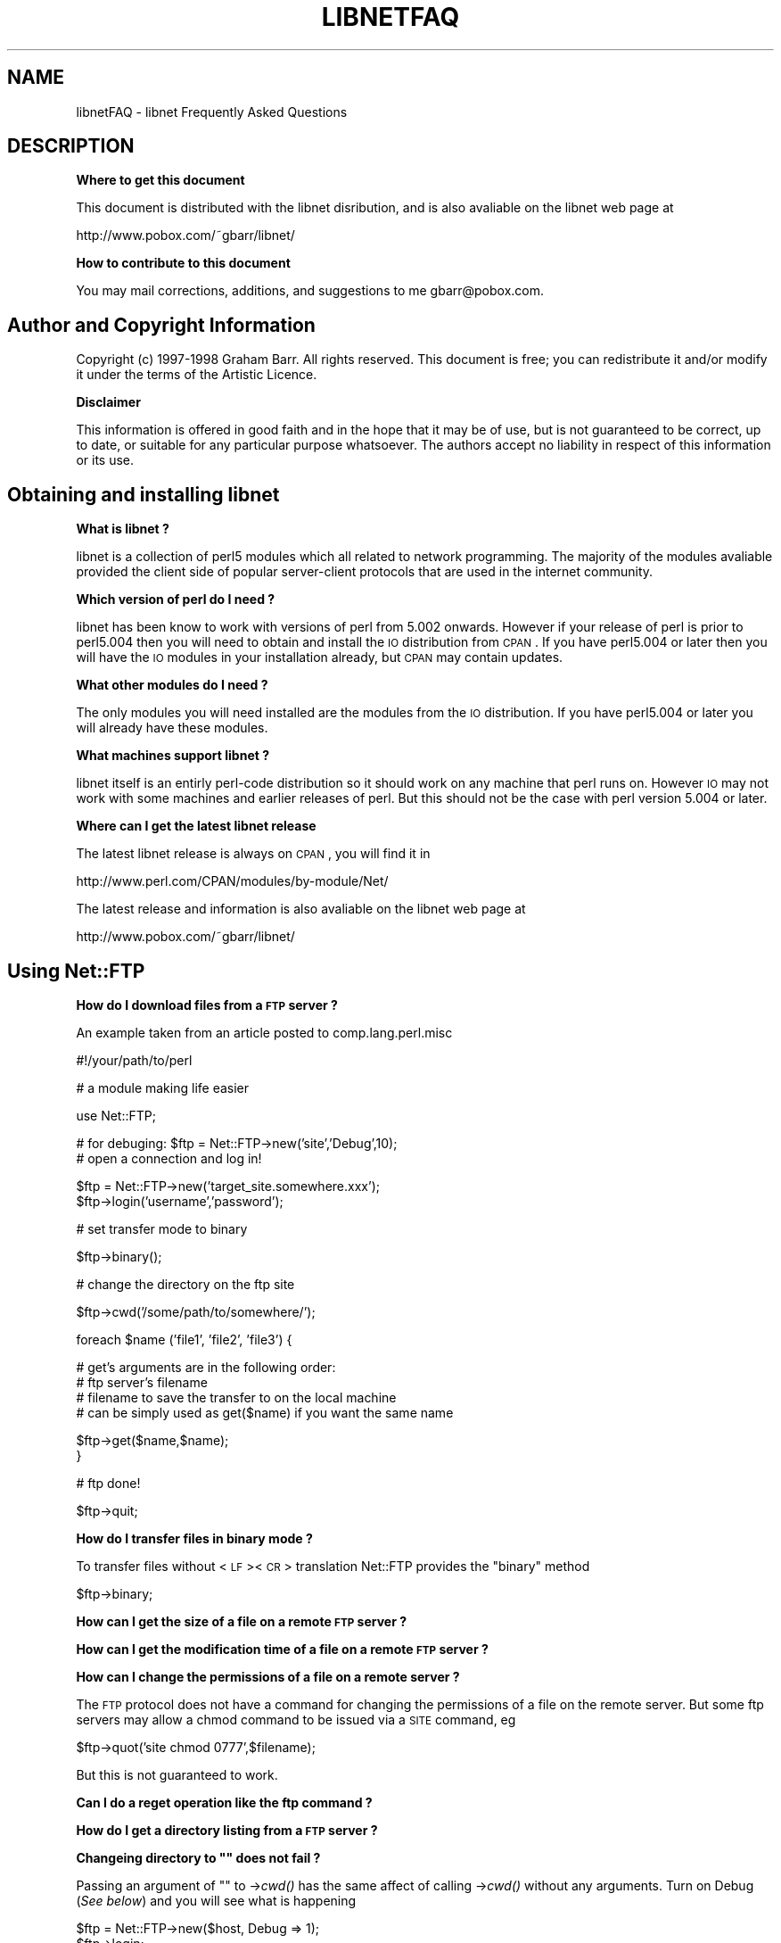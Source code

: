 .\" Automatically generated by Pod::Man version 1.15
.\" Mon Apr 23 12:20:16 2001
.\"
.\" Standard preamble:
.\" ======================================================================
.de Sh \" Subsection heading
.br
.if t .Sp
.ne 5
.PP
\fB\\$1\fR
.PP
..
.de Sp \" Vertical space (when we can't use .PP)
.if t .sp .5v
.if n .sp
..
.de Ip \" List item
.br
.ie \\n(.$>=3 .ne \\$3
.el .ne 3
.IP "\\$1" \\$2
..
.de Vb \" Begin verbatim text
.ft CW
.nf
.ne \\$1
..
.de Ve \" End verbatim text
.ft R

.fi
..
.\" Set up some character translations and predefined strings.  \*(-- will
.\" give an unbreakable dash, \*(PI will give pi, \*(L" will give a left
.\" double quote, and \*(R" will give a right double quote.  | will give a
.\" real vertical bar.  \*(C+ will give a nicer C++.  Capital omega is used
.\" to do unbreakable dashes and therefore won't be available.  \*(C` and
.\" \*(C' expand to `' in nroff, nothing in troff, for use with C<>
.tr \(*W-|\(bv\*(Tr
.ds C+ C\v'-.1v'\h'-1p'\s-2+\h'-1p'+\s0\v'.1v'\h'-1p'
.ie n \{\
.    ds -- \(*W-
.    ds PI pi
.    if (\n(.H=4u)&(1m=24u) .ds -- \(*W\h'-12u'\(*W\h'-12u'-\" diablo 10 pitch
.    if (\n(.H=4u)&(1m=20u) .ds -- \(*W\h'-12u'\(*W\h'-8u'-\"  diablo 12 pitch
.    ds L" ""
.    ds R" ""
.    ds C` ""
.    ds C' ""
'br\}
.el\{\
.    ds -- \|\(em\|
.    ds PI \(*p
.    ds L" ``
.    ds R" ''
'br\}
.\"
.\" If the F register is turned on, we'll generate index entries on stderr
.\" for titles (.TH), headers (.SH), subsections (.Sh), items (.Ip), and
.\" index entries marked with X<> in POD.  Of course, you'll have to process
.\" the output yourself in some meaningful fashion.
.if \nF \{\
.    de IX
.    tm Index:\\$1\t\\n%\t"\\$2"
..
.    nr % 0
.    rr F
.\}
.\"
.\" For nroff, turn off justification.  Always turn off hyphenation; it
.\" makes way too many mistakes in technical documents.
.hy 0
.if n .na
.\"
.\" Accent mark definitions (@(#)ms.acc 1.5 88/02/08 SMI; from UCB 4.2).
.\" Fear.  Run.  Save yourself.  No user-serviceable parts.
.bd B 3
.    \" fudge factors for nroff and troff
.if n \{\
.    ds #H 0
.    ds #V .8m
.    ds #F .3m
.    ds #[ \f1
.    ds #] \fP
.\}
.if t \{\
.    ds #H ((1u-(\\\\n(.fu%2u))*.13m)
.    ds #V .6m
.    ds #F 0
.    ds #[ \&
.    ds #] \&
.\}
.    \" simple accents for nroff and troff
.if n \{\
.    ds ' \&
.    ds ` \&
.    ds ^ \&
.    ds , \&
.    ds ~ ~
.    ds /
.\}
.if t \{\
.    ds ' \\k:\h'-(\\n(.wu*8/10-\*(#H)'\'\h"|\\n:u"
.    ds ` \\k:\h'-(\\n(.wu*8/10-\*(#H)'\`\h'|\\n:u'
.    ds ^ \\k:\h'-(\\n(.wu*10/11-\*(#H)'^\h'|\\n:u'
.    ds , \\k:\h'-(\\n(.wu*8/10)',\h'|\\n:u'
.    ds ~ \\k:\h'-(\\n(.wu-\*(#H-.1m)'~\h'|\\n:u'
.    ds / \\k:\h'-(\\n(.wu*8/10-\*(#H)'\z\(sl\h'|\\n:u'
.\}
.    \" troff and (daisy-wheel) nroff accents
.ds : \\k:\h'-(\\n(.wu*8/10-\*(#H+.1m+\*(#F)'\v'-\*(#V'\z.\h'.2m+\*(#F'.\h'|\\n:u'\v'\*(#V'
.ds 8 \h'\*(#H'\(*b\h'-\*(#H'
.ds o \\k:\h'-(\\n(.wu+\w'\(de'u-\*(#H)/2u'\v'-.3n'\*(#[\z\(de\v'.3n'\h'|\\n:u'\*(#]
.ds d- \h'\*(#H'\(pd\h'-\w'~'u'\v'-.25m'\f2\(hy\fP\v'.25m'\h'-\*(#H'
.ds D- D\\k:\h'-\w'D'u'\v'-.11m'\z\(hy\v'.11m'\h'|\\n:u'
.ds th \*(#[\v'.3m'\s+1I\s-1\v'-.3m'\h'-(\w'I'u*2/3)'\s-1o\s+1\*(#]
.ds Th \*(#[\s+2I\s-2\h'-\w'I'u*3/5'\v'-.3m'o\v'.3m'\*(#]
.ds ae a\h'-(\w'a'u*4/10)'e
.ds Ae A\h'-(\w'A'u*4/10)'E
.    \" corrections for vroff
.if v .ds ~ \\k:\h'-(\\n(.wu*9/10-\*(#H)'\s-2\u~\d\s+2\h'|\\n:u'
.if v .ds ^ \\k:\h'-(\\n(.wu*10/11-\*(#H)'\v'-.4m'^\v'.4m'\h'|\\n:u'
.    \" for low resolution devices (crt and lpr)
.if \n(.H>23 .if \n(.V>19 \
\{\
.    ds : e
.    ds 8 ss
.    ds o a
.    ds d- d\h'-1'\(ga
.    ds D- D\h'-1'\(hy
.    ds th \o'bp'
.    ds Th \o'LP'
.    ds ae ae
.    ds Ae AE
.\}
.rm #[ #] #H #V #F C
.\" ======================================================================
.\"
.IX Title "LIBNETFAQ 1"
.TH LIBNETFAQ 1 "perl v5.6.1" "2000-03-06" "User Contributed Perl Documentation"
.UC
.SH "NAME"
libnetFAQ \- libnet Frequently Asked Questions
.SH "DESCRIPTION"
.IX Header "DESCRIPTION"
.Sh "Where to get this document"
.IX Subsection "Where to get this document"
This document is distributed with the libnet disribution, and is also
avaliable on the libnet web page at
.PP
.Vb 1
\&    http://www.pobox.com/~gbarr/libnet/
.Ve
.Sh "How to contribute to this document"
.IX Subsection "How to contribute to this document"
You may mail corrections, additions, and suggestions to me
gbarr@pobox.com.
.SH "Author and Copyright Information"
.IX Header "Author and Copyright Information"
Copyright (c) 1997\-1998 Graham Barr. All rights reserved.
This document is free; you can redistribute it and/or modify it
under the terms of the Artistic Licence.
.Sh "Disclaimer"
.IX Subsection "Disclaimer"
This information is offered in good faith and in the hope that it may
be of use, but is not guaranteed to be correct, up to date, or suitable
for any particular purpose whatsoever.  The authors accept no liability
in respect of this information or its use.
.SH "Obtaining and installing libnet"
.IX Header "Obtaining and installing libnet"
.Sh "What is libnet ?"
.IX Subsection "What is libnet ?"
libnet is a collection of perl5 modules which all related to network
programming. The majority of the modules avaliable provided the
client side of popular server-client protocols that are used in
the internet community.
.Sh "Which version of perl do I need ?"
.IX Subsection "Which version of perl do I need ?"
libnet has been know to work with versions of perl from 5.002 onwards. However
if your release of perl is prior to perl5.004 then you will need to
obtain and install the \s-1IO\s0 distribution from \s-1CPAN\s0. If you have perl5.004
or later then you will have the \s-1IO\s0 modules in your installation already,
but \s-1CPAN\s0 may contain updates.
.Sh "What other modules do I need ?"
.IX Subsection "What other modules do I need ?"
The only modules you will need installed are the modules from the \s-1IO\s0
distribution. If you have perl5.004 or later you will already have
these modules.
.Sh "What machines support libnet ?"
.IX Subsection "What machines support libnet ?"
libnet itself is an entirly perl-code distribution so it should work
on any machine that perl runs on. However \s-1IO\s0 may not work
with some machines and earlier releases of perl. But this
should not be the case with perl version 5.004 or later.
.Sh "Where can I get the latest libnet release"
.IX Subsection "Where can I get the latest libnet release"
The latest libnet release is always on \s-1CPAN\s0, you will find it
in 
.Sp
.Vb 1
\& http://www.perl.com/CPAN/modules/by-module/Net/
.Ve
The latest release and information is also avaliable on the libnet web page
at
.Sp
.Vb 1
\& http://www.pobox.com/~gbarr/libnet/
.Ve
.SH "Using Net::FTP"
.IX Header "Using Net::FTP"
.Sh "How do I download files from a \s-1FTP\s0 server ?"
.IX Subsection "How do I download files from a FTP server ?"
An example taken from an article posted to comp.lang.perl.misc
.Sp
.Vb 1
\&    #!/your/path/to/perl
.Ve
.Vb 1
\&    # a module making life easier
.Ve
.Vb 1
\&    use Net::FTP;
.Ve
.Vb 2
\&    # for debuging: $ftp = Net::FTP->new('site','Debug',10);
\&    # open a connection and log in!
.Ve
.Vb 2
\&    $ftp = Net::FTP->new('target_site.somewhere.xxx');
\&    $ftp->login('username','password');
.Ve
.Vb 1
\&    # set transfer mode to binary
.Ve
.Vb 1
\&    $ftp->binary();
.Ve
.Vb 1
\&    # change the directory on the ftp site
.Ve
.Vb 1
\&    $ftp->cwd('/some/path/to/somewhere/');
.Ve
.Vb 1
\&    foreach $name ('file1', 'file2', 'file3') {
.Ve
.Vb 4
\&    # get's arguments are in the following order:
\&    # ftp server's filename
\&    # filename to save the transfer to on the local machine
\&    # can be simply used as get($name) if you want the same name
.Ve
.Vb 2
\&      $ftp->get($name,$name);
\&    }
.Ve
.Vb 1
\&    # ftp done!
.Ve
.Vb 1
\&    $ftp->quit;
.Ve
.Sh "How do I transfer files in binary mode ?"
.IX Subsection "How do I transfer files in binary mode ?"
To transfer files without <\s-1LF\s0><\s-1CR\s0> translation Net::FTP provides
the \f(CW\*(C`binary\*(C'\fR method
.Sp
.Vb 1
\&    $ftp->binary;
.Ve
.Sh "How can I get the size of a file on a remote \s-1FTP\s0 server ?"
.IX Subsection "How can I get the size of a file on a remote FTP server ?"
.Sh "How can I get the modification time of a file on a remote \s-1FTP\s0 server ?"
.IX Subsection "How can I get the modification time of a file on a remote FTP server ?"
.Sh "How can I change the permissions of a file on a remote server ?"
.IX Subsection "How can I change the permissions of a file on a remote server ?"
The \s-1FTP\s0 protocol does not have a command for changing the permissions
of a file on the remote server. But some ftp servers may allow a chmod
command to be issued via a \s-1SITE\s0 command, eg
.Sp
.Vb 1
\&    $ftp->quot('site chmod 0777',$filename);
.Ve
But this is not guaranteed to work.
.Sh "Can I do a reget operation like the ftp command ?"
.IX Subsection "Can I do a reget operation like the ftp command ?"
.Sh "How do I get a directory listing from a \s-1FTP\s0 server ?"
.IX Subsection "How do I get a directory listing from a FTP server ?"
.if n .Sh "Changeing directory to """" does not fail ?"
.el .Sh "Changeing directory to ``'' does not fail ?"
.IX Subsection "Changeing directory to """ does not fail ?"
Passing an argument of "" to \->\fIcwd()\fR has the same affect of calling \->\fIcwd()\fR
without any arguments. Turn on Debug (\fISee below\fR) and you will see what is
happening
.Sp
.Vb 3
\&    $ftp = Net::FTP->new($host, Debug => 1);
\&    $ftp->login;
\&    $ftp->cwd("");
.Ve
gives
.Sp
.Vb 2
\&    Net::FTP=GLOB(0x82196d8)>>> CWD /
\&    Net::FTP=GLOB(0x82196d8)<<< 250 CWD command successful.
.Ve
.Sh "I am behind a \s-1SOCKS\s0 firewall, but the Firewall option does not work ?"
.IX Subsection "I am behind a SOCKS firewall, but the Firewall option does not work ?"
The Firewall option is only for support of one type of firewall. The type
supported is a ftp proxy.
.Sp
To use Net::FTP, or any other module in the libnet distribution,
through a \s-1SOCKS\s0 firewall you must create a socks-ified perl executable
by compiling perl with the socks library.
.Sh "I am behind a \s-1FTP\s0 proxy firewall, but cannot access machines outside ?"
.IX Subsection "I am behind a FTP proxy firewall, but cannot access machines outside ?"
Net::FTP implements the most popular ftp proxy firewall approach. The sceme
implemented is that where you loginin to the firewall with \f(CW\*(C`user@hostname\*(C'\fR
.Sp
I have heard of one other type of firewall which requires a login to the
firewall with an accont, then a second login with \f(CW\*(C`user@hostname\*(C'\fR. You can
still use Net::FTP to traverse these firewalls, but a more manual approach
must be taken, eg
.Sp
.Vb 3
\&    $ftp = Net::FTP->new($firewall) or die $@;
\&    $ftp->login($firewall_user, $firewall_passwd) or die $ftp->message;
\&    $ftp->login($ext_user . '@' . $ext_host, $ext_passwd) or die $ftp->message.
.Ve
.Sh "My ftp proxy firewall does not listen on port 21"
.IX Subsection "My ftp proxy firewall does not listen on port 21"
\&\s-1FTP\s0 servers usually listen on the same port number, port 21, as any other
\&\s-1FTP\s0 server. But there is no reason why thi has to be the case.
.Sp
If you pass a port number to Net::FTP then it assumes this is the port
number of the final destination. By default Net::FTP will always try
to connect to the firewall on port 21.
.Sp
Net::FTP uses \s-1IO:\s0:Socket to open the connection and \s-1IO:\s0:Socket allows
the port number to be specified as part of the hostname. So this problem
can be resolved by either passing a Firewall option like \f(CW\*(C`"hostname:1234"\*(C'\fR
or by setting the \f(CW\*(C`ftp_firewall\*(C'\fR option in Net::Config to be a string
in in the same form.
.Sh "Is it possible to change the file permissions of a file on an \s-1FTP\s0 server ?"
.IX Subsection "Is it possible to change the file permissions of a file on an FTP server ?"
The answer to this is \*(L"maybe\*(R". The \s-1FTP\s0 protocol does not specify a command to change
file permissions on a remote host. However many servers do allow you to run the
chmod command via the \f(CW\*(C`SITE\*(C'\fR command. This can be done with
.Sp
.Vb 1
\&  $ftp->site('chmod','0775',$file);
.Ve
.Sh "I have seen scripts call a method message, but cannot find it documented ?"
.IX Subsection "I have seen scripts call a method message, but cannot find it documented ?"
Net::FTP, like several other packages in libnet, inherits from Net::Cmd, so
all the methods described in Net::Cmd are also avaliable on Net::FTP
objects.
.Sh "Why does Net::FTP not implement mput and mget methods"
.IX Subsection "Why does Net::FTP not implement mput and mget methods"
The quick answer is because they are easy to implement yourself. The long
answer is that to write these in such a way that multiple platforms are
supported correctly would just require too much code. Below are
some examples how you can implement these yourself.
.Sp
sub mput {
  my($ftp,$pattern) = \f(CW@_\fR;
  foreach my \f(CW$file\fR (<$pattern>) {
    \f(CW$ftp\fR->put($file) or warn \f(CW$ftp\fR->message;
  }
}
.Sp
sub mget {
  my($ftp,$pattern) = \f(CW@_\fR;
  foreach my \f(CW$file\fR ($ftp->ls($pattern)) {
    \f(CW$ftp\fR->get($file) or warn \f(CW$ftp\fR->message;
  }
}
.SH "Using Net::SMTP"
.IX Header "Using Net::SMTP"
.Sh "Why can't the part of an Email address after the @ be used as the hostname ?"
.IX Subsection "Why can't the part of an Email address after the @ be used as the hostname ?"
The part of an Email address which follows the @ is not necessarily a hostname,
it is a mail domain. To find the name of a host to connect for a mail domain
you need to do a \s-1DNS\s0 \s-1MX\s0 lookup
.Sh "Why does Net::SMTP not do \s-1DNS\s0 \s-1MX\s0 lookups ?"
.IX Subsection "Why does Net::SMTP not do DNS MX lookups ?"
Net::SMTP implements the \s-1SMTP\s0 protocol. The \s-1DNS\s0 \s-1MX\s0 lookup is not part
of this protocol.
.Sh "The verify method always returns true ?"
.IX Subsection "The verify method always returns true ?"
Well it may seem thay way, but it does not. The verify method returns true
if the command suceeded. If you pass verify an address which the
server would normally have to forward to another machine the the command
will suceed with something like
.Sp
.Vb 1
\&    252 Couldn't verify <someone@there> but will attempt delivery anyway
.Ve
This command will only fail if you pass it an address in a domain the
the server directly delivers for, and that address does not exist.
.SH "Debugging scripts"
.IX Header "Debugging scripts"
.Sh "How can I debug my scripts that use Net::* modules ?"
.IX Subsection "How can I debug my scripts that use Net::* modules ?"
Most of the libnet client classes allow options to be passed to the
constructor, in most cases one option is called \f(CW\*(C`Debug\*(C'\fR. Passing
this option with a non-zero value will turn on a protocol trace, which
will be sent to \s-1STDERR\s0. This trace can be useful to see what commands
are being sent to the remote server and what responces are being
received back.
.Sp
.Vb 1
\&    #!/your/path/to/perl
.Ve
.Vb 1
\&    use Net::FTP;
.Ve
.Vb 3
\&    my $ftp = new Net::FTP($host, Debug => 1);
\&    $ftp->login('gbarr','password');
\&    $ftp->quit;
.Ve
this script would output something like
.Sp
.Vb 6
\& Net::FTP: Net::FTP(2.22)
\& Net::FTP:   Exporter
\& Net::FTP:   Net::Cmd(2.0801)
\& Net::FTP:   IO::Socket::INET
\& Net::FTP:     IO::Socket(1.1603)
\& Net::FTP:       IO::Handle(1.1504)
.Ve
.Vb 7
\& Net::FTP=GLOB(0x8152974)<<< 220 imagine FTP server (Version wu-2.4(5) Tue Jul 29 11:17:18 CDT 1997) ready.
\& Net::FTP=GLOB(0x8152974)>>> user gbarr
\& Net::FTP=GLOB(0x8152974)<<< 331 Password required for gbarr.
\& Net::FTP=GLOB(0x8152974)>>> PASS ....
\& Net::FTP=GLOB(0x8152974)<<< 230 User gbarr logged in.  Access restrictions apply.
\& Net::FTP=GLOB(0x8152974)>>> QUIT
\& Net::FTP=GLOB(0x8152974)<<< 221 Goodbye.
.Ve
The first few lines tell you the modules that Net::FTP uses and thier versions,
this is usefule data to me when a user reports a bug. The last seven lines
show the communication with the server. Each line has three parts. The first
part is the object itself, this is useful for separating the output
if you are using mutiple objects. The second part is either \f(CW\*(C`<<<<\*(C'\fR to
show data coming from the server or \f(CW\*(C`&gt&gt&gt&gt\*(C'\fR to show data
going to the server. The remainder of the line is the command
being sent or responce being received.
.SH "AUTHOR AND COPYRIGHT"
.IX Header "AUTHOR AND COPYRIGHT"
Copyright (c) 1997 Graham Barr.
All rights reserved.
